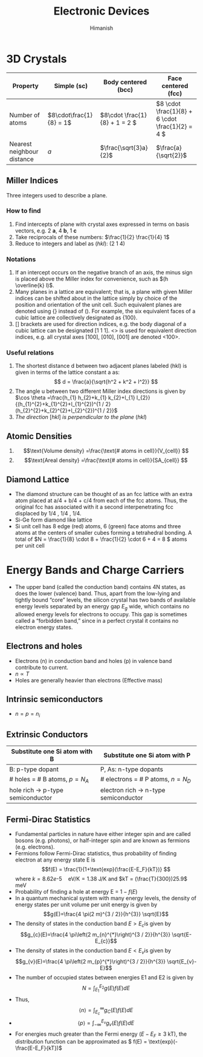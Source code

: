 #+title: Electronic Devices
#+author: Himanish

#+hugo_section: notes
#+hugo_categories: electronics
#+hugo_menu: :menu "main" :weight 2001

#+startup: content

#+hugo_base_dir: ../
#+hugo_section: ./

#+seq_todo: NEED__TO__UNDERSTAND | DONE
#+seq_todo: TO__BE__FIXED | FIXED

#+hugo_weight: auto
#+hugo_auto_set_lastmod: t
#+hugo_custom_front_matter: :mathjax t

* 3D Crystals
| Property                   | Simple (sc)           | Body centered (bcc)         | Face centered (fcc)                          |
|----------------------------+-----------------------+-----------------------------+----------------------------------------------|
| Number of atoms            | \(8\cdot\frac{1}{8} = 1\) | \(8\cdot \frac{1}{8} + 1 = 2 \) | \(8 \cdot \frac{1}{8} +  6 \cdot \frac{1}{2} = 4  \) |
| Nearest neighbour distance | \(a\)                 | \(\frac{\sqrt{3}a}{2}\)     | \(\frac{a}{\sqrt{2}}\)                       |

** Miller Indices
Three integers used to describe a plane.
*** How to find
1. Find intercepts of plane with crystal axes expressed in terms on basis vectors, e.g. 2 *a*, 4 *b*, 1 *c*
2. Take reciprocals of these numbers: \(\frac{1}{2} \frac{1}{4} 1\)
3. Reduce to integers and label as (/hkl/): (2 1 4)
*** Notations
1. If an intercept occurs on the negative branch of an axis, the minus sign is placed above the Miller index for convenience, such as \((h \overline{k} l)\).
2. Many planes in a lattice are equivalent; that is, a plane with given Miller indices can be shifted about in the lattice simply by choice of the position and orientation of the unit cell. Such equivalent planes are denoted using {} instead of (). For example, the six equivalent faces of a cubic lattice are collectively designated as {100}.
3. [] brackets are used for direction indices, e.g. the body diagonal of a cubic lattice can be designated [1 1 1]. <> is used for equivalent direction indices, e.g. all crystal axes [100], [010], [001] are denoted <100>.
*** Useful relations
1. The shortest distance d between two adjacent planes labeled (hkl) is given in terms of the lattice constant a as: \[ d = \frac{a}{\sqrt{h^2 + k^2 + l^2}} \]
2. The angle u between two different Miller index directions is given by \(\cos \theta =\frac{h_{1} h_{2}+k_{1} k_{2}+l_{1} l_{2}}{(h_{1}^{2}+k_{1}^{2}+l_{1}^{2})^{1 / 2}(h_{2}^{2}+k_{2}^{2}+l_{2}^{2})^{1 / 2}}\)
3. /The direction/ [\(hkl\)] /is perpendicular to the plane/ (\(hkl\))
** Atomic Densities
1. \[\text{Volume density} =\frac{\text{# atoms in cell}}{V_{cell}} \]
2. \[\text{Areal density} =\frac{\text{# atoms in cell}}{SA_{cell}} \]
# TODO Examples ({110}, {111})
**  Diamond Lattice
- The diamond structure can be thought of as an fcc lattice with an extra atom placed at a/4 + b/4 + c/4 from each of the fcc atoms. Thus, the original fcc has associated with it a second interpenetrating fcc displaced by 1/4 , 1/4 , 1/4.
- Si-Ge form diamond like lattice
- Si unit cell has 8 edge (red) atoms, 6 (green) face atoms and three atoms at the centers of smaller cubes forming a tetrahedral bonding. A total of \(N = \frac{1}{8} \cdot 8 + \frac{1}{2} \cdot 6 + 4 = 8 \) atoms per unit cell

* Energy Bands and Charge Carriers
# - The discrete energy levels of the isolated atom spread into bands of energies in a solid because in the solid the wavefunctions of electrons in neighboring atoms overlap, and an electron is not necessarily localized at a particular atom.
# - In a metal the outer electron of each alkali atom is contributed to the crystal as a whole, so that the solid is made up of ions with closed shells immersed in a sea of free electrons, and these electrons are free to move about the crystal under the influence of an electric field.
# - Fermion wavefunctions of a multi-electron system must be antisymmetric. When the spatial part is symmetric, the electron spins must be anti-parallel, and vice-versa (Pauli exclusion).
- The upper band (called the conduction band) contains 4N states, as does the lower (valence) band. Thus, apart from the low-lying and tightly bound “core” levels, the silicon crystal has two bands of available energy levels separated by an energy gap \(E_g\) wide, which contains no allowed energy levels for electrons to occupy. This gap is sometimes called a “forbidden band,” since in a perfect crystal it contains no electron energy states.
** Electrons and holes
- Electrons (n) in conduction band and holes (p) in valence band contribute to current.
- \(n \propto T\)
- Holes are generally heavier than electrons (Effective mass)
** Intrinsic semiconductors
- \(n = p = n_i\)
** Extrinsic Conductors
| Substitute one Si atom with B        | Substitute one Si atom with P            |
|--------------------------------------+------------------------------------------|
| B: p-type dopant                     | P, As: n-type dopants                    |
| # holes = # B atoms, \(p = N_A\)     | # electrons  = # P atoms,   \(n = N_D\)  |
| hole rich \(\rightarrow\) p-type semiconductor | electron rich \(\rightarrow\) n-type semiconductor |
** Fermi-Dirac Statistics
 - Fundamental particles in nature have either integer spin and are called bosons (e.g. photons), or half-integer spin and are known as fermions (e.g. electrons).
 - Fermions follow Fermi-Dirac statistics, thus probability of finding electron at any energy state E  is \[f(E) = \frac{1}{1+\text{exp}(\frac{E-E_F}{kT})} \] where \(k = 8.62 e\text{-}5 \quad \text{eV/K} = 1.38 \) J/K and \(kT = (\frac{T}{300})25.9\) meV
 - Probability of finding a hole at energy E = \(1 - f(E)\)
 - In a quantum mechanical system with many energy levels, the density of energy states per unit volume per unit energy is given by \[g(E)=\frac{4 \pi(2 m)^{3 / 2}}{h^{3}} \sqrt{E}\]
 - The density of states in the conduction band \(E > E_c\)is given by \[g_{c}(E)=\frac{4 \pi\left(2 m_{n}^{*}\right)^{3 / 2}}{h^{3}} \sqrt{E-E_{c}}\]
 - The density of states in the conduction band \(E < E_v\)is given by \[g_{v}(E)=\frac{4 \pi\left(2 m_{p}^{*}\right)^{3 / 2}}{h^{3}} \sqrt{E_{v}-E}\]
 - The number of occupied states between energies E1 and E2 is given by \[ N = \int_{E_1}^{E_2} g(E)f(E)dE \]
 - Thus, \[ \langle n \rangle = \int_{E_c}^{\infty} g_C(E)f(E)dE \]
 - \[ \langle p \rangle= \int_{-\infty}^{E_v} g_v(E)f(E)dE \]
 - For energies much greater than the Fermi energy (\(E-E_F \geq 3\) kT), the distribution function can be approximated as \( f(E) = \text{exp}(-\frac{E-E_F}{kT})\)
